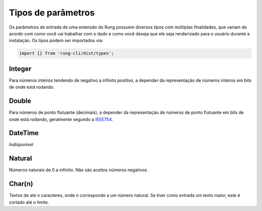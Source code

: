 .. _param_types:

===================
Tipos de parâmetros
===================

Os parâmetros de entrada de uma extensão do Rung possuem diversos tipos com
múltiplas finalidades, que variam de acordo com como você vai trabalhar com
o dado e como você deseja que ele seja renderizado para o usuário durante
a instalação. Os tipos podem ser importados via:

.. code-block:: javascript

   import {} from 'rung-cli/dist/types';

-------
Integer
-------

Para números inteiros tendendo de negativo a infinito positivo, a depender da
representação de números inteiros em bits de onde está rodando.

------
Double
------

Para números de ponto flutuante (decimais), a depender da representação de
números de ponto flutuante em bits de onde está rodando, geralmente segundo
a IEEE754_.

--------
DateTime
--------

*Indisponível*

-------
Natural
-------

Números naturais de 0 a infinito. Não são aceitos números negativos

-------
Char(n)
-------

Textos de até ``n`` caracteres, onde ``n`` corresponde a um número natural.
Se tiver como entrada um texto maior, este é cortado até o limite.


.. _IEEE754: https://en.wikipedia.org/wiki/IEEE_floating_point